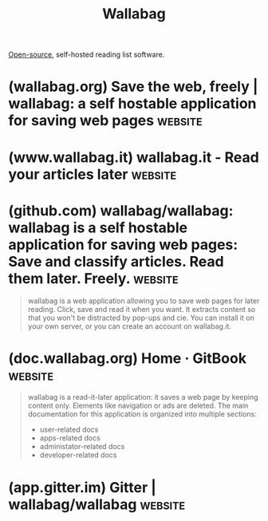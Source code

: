 :PROPERTIES:
:ID:       f8a6f7c6-c230-4dc4-a27e-3fdf14c658c6
:END:
#+title: Wallabag
#+filetags: :www:information_management:organization:open_source:software:

[[id:a3c19488-876c-4b17-81c0-67b9c7fc64ee][Open-source]], self-hosted reading list software.
* (wallabag.org) Save the web, freely | wallabag: a self hostable application for saving web pages :website:
:PROPERTIES:
:ID:       de36c768-b8f6-4705-9a53-303cbd73d077
:ROAM_REFS: https://wallabag.org/
:END:
* (www.wallabag.it) wallabag.it - Read your articles later          :website:
:PROPERTIES:
:ID:       b9f2430d-5b3d-4592-9a67-b886413d69e4
:ROAM_REFS: https://www.wallabag.it/
:END:
* (github.com) wallabag/wallabag: wallabag is a self hostable application for saving web pages: Save and classify articles. Read them later. Freely. :website:
:PROPERTIES:
:ID:       21fcf9d7-3fd3-475f-8beb-4edf717af29f
:ROAM_REFS: https://github.com/wallabag/wallabag
:END:

#+begin_quote
  wallabag is a web application allowing you to save web pages for later reading.  Click, save and read it when you want.  It extracts content so that you won't be distracted by pop-ups and cie.
  You can install it on your own server, or you can create an account on wallabag.it.
#+end_quote
* (doc.wallabag.org) Home · GitBook                                 :website:
:PROPERTIES:
:ID:       6138ed27-9e62-4bee-89fa-6277d1c48c12
:ROAM_REFS: https://doc.wallabag.org/en/
:END:

#+begin_quote
  wallabag is a read-it-later application: it saves a web page by keeping content only. Elements like navigation or ads are deleted.
  The main documentation for this application is organized into multiple sections:
   - user-related docs
   - apps-related docs
   - administator-related docs
   - developer-related docs
#+end_quote
* (app.gitter.im) Gitter | wallabag/wallabag                        :website:
:PROPERTIES:
:ID:       35399b93-f157-4bef-b23f-412dd07f63b7
:ROAM_REFS: https://app.gitter.im/#/room/#wallabag_wallabag:gitter.im
:END:

